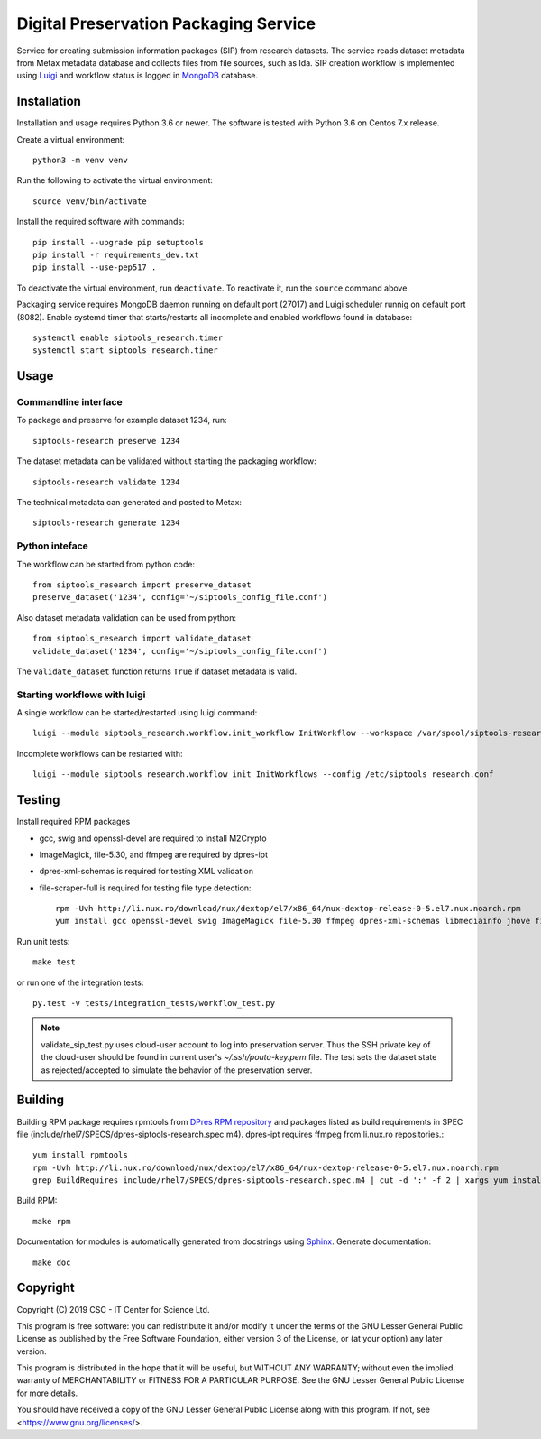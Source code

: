 Digital Preservation Packaging Service
======================================
Service for creating submission information packages (SIP) from research datasets.
The service reads dataset metadata from Metax metadata database and collects files from file sources, such as Ida.
SIP creation workflow is implemented using `Luigi <https://luigi.readthedocs.io>`_ and workflow status is logged in `MongoDB <https://www.mongodb.com/>`_ database.

Installation
------------

Installation and usage requires Python 3.6 or newer.
The software is tested with Python 3.6 on Centos 7.x release.

Create a virtual environment::

   python3 -m venv venv

Run the following to activate the virtual environment::

   source venv/bin/activate

Install the required software with commands::

   pip install --upgrade pip setuptools
   pip install -r requirements_dev.txt
   pip install --use-pep517 .

To deactivate the virtual environment, run ``deactivate``. To reactivate it, run the ``source`` command above.

Packaging service requires MongoDB daemon running on default port (27017) and Luigi scheduler runnig on default port (8082).
Enable systemd timer that starts/restarts all incomplete and enabled workflows found in database::

   systemctl enable siptools_research.timer
   systemctl start siptools_research.timer


Usage
-----
Commandline interface
^^^^^^^^^^^^^^^^^^^^^
To package and preserve for example dataset 1234, run::

   siptools-research preserve 1234

The dataset metadata can be validated without starting the packaging workflow::

   siptools-research validate 1234

The technical metadata can generated and posted to Metax::

   siptools-research generate 1234

Python inteface
^^^^^^^^^^^^^^^
The workflow can be started from python code::

   from siptools_research import preserve_dataset
   preserve_dataset('1234', config='~/siptools_config_file.conf')

Also dataset metadata validation can be used from python::

   from siptools_research import validate_dataset
   validate_dataset('1234', config='~/siptools_config_file.conf')

The ``validate_dataset`` function returns ``True`` if dataset metadata is valid.

Starting workflows with luigi
^^^^^^^^^^^^^^^^^^^^^^^^^^^^^
A single workflow can be started/restarted using luigi command::

   luigi --module siptools_research.workflow.init_workflow InitWorkflow --workspace /var/spool/siptools-research/testworkspace_1234 --dataset-id 1234 --config /etc/siptools_research.conf

Incomplete workflows can be restarted with::

   luigi --module siptools_research.workflow_init InitWorkflows --config /etc/siptools_research.conf


Testing
-------
Install required RPM packages

* gcc, swig and openssl-devel are required to install M2Crypto
* ImageMagick, file-5.30, and ffmpeg are required by dpres-ipt
* dpres-xml-schemas is required for testing XML validation
* file-scraper-full is required for testing file type detection::

   rpm -Uvh http://li.nux.ro/download/nux/dextop/el7/x86_64/nux-dextop-release-0-5.el7.nux.noarch.rpm
   yum install gcc openssl-devel swig ImageMagick file-5.30 ffmpeg dpres-xml-schemas libmediainfo jhove file-scraper-full

Run unit tests::

   make test

or run one of the integration tests::

   py.test -v tests/integration_tests/workflow_test.py

.. Note ::
    validate_sip_test.py uses cloud-user account to log into preservation
    server. Thus the SSH private key of the cloud-user should be found in
    current user's `~/.ssh/pouta-key.pem` file. The test sets the dataset state
    as rejected/accepted to simulate the behavior of the preservation server.


Building
--------
Building RPM package requires rpmtools from `DPres RPM repository <https://dpres-rpms.csc.fi/>`_ and packages listed as build requirements in SPEC file (include/rhel7/SPECS/dpres-siptools-research.spec.m4). dpres-ipt requires ffmpeg from li.nux.ro repositories.::

   yum install rpmtools
   rpm -Uvh http://li.nux.ro/download/nux/dextop/el7/x86_64/nux-dextop-release-0-5.el7.nux.noarch.rpm
   grep BuildRequires include/rhel7/SPECS/dpres-siptools-research.spec.m4 | cut -d ':' -f 2 | xargs yum install -y


Build RPM::

   make rpm

Documentation for modules is automatically generated from docstrings using `Sphinx <https://www.sphinx-doc.org/en/master/>`_. Generate documentation::

   make doc


Copyright
---------
Copyright (C) 2019 CSC - IT Center for Science Ltd.

This program is free software: you can redistribute it and/or modify it under the terms
of the GNU Lesser General Public License as published by the Free Software Foundation, either
version 3 of the License, or (at your option) any later version.

This program is distributed in the hope that it will be useful, but WITHOUT ANY WARRANTY;
without even the implied warranty of MERCHANTABILITY or FITNESS FOR A PARTICULAR PURPOSE.
See the GNU Lesser General Public License for more details.

You should have received a copy of the GNU Lesser General Public License along with
this program.  If not, see <https://www.gnu.org/licenses/>.
